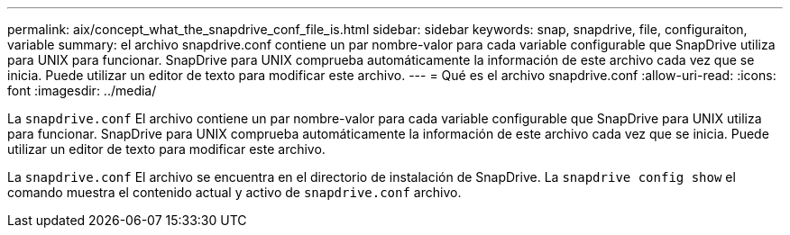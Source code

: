 ---
permalink: aix/concept_what_the_snapdrive_conf_file_is.html 
sidebar: sidebar 
keywords: snap, snapdrive, file, configuraiton, variable 
summary: el archivo snapdrive.conf contiene un par nombre-valor para cada variable configurable que SnapDrive utiliza para UNIX para funcionar. SnapDrive para UNIX comprueba automáticamente la información de este archivo cada vez que se inicia. Puede utilizar un editor de texto para modificar este archivo. 
---
= Qué es el archivo snapdrive.conf
:allow-uri-read: 
:icons: font
:imagesdir: ../media/


[role="lead"]
La `snapdrive.conf` El archivo contiene un par nombre-valor para cada variable configurable que SnapDrive para UNIX utiliza para funcionar. SnapDrive para UNIX comprueba automáticamente la información de este archivo cada vez que se inicia. Puede utilizar un editor de texto para modificar este archivo.

La `snapdrive.conf` El archivo se encuentra en el directorio de instalación de SnapDrive. La `snapdrive config show` el comando muestra el contenido actual y activo de `snapdrive.conf` archivo.
